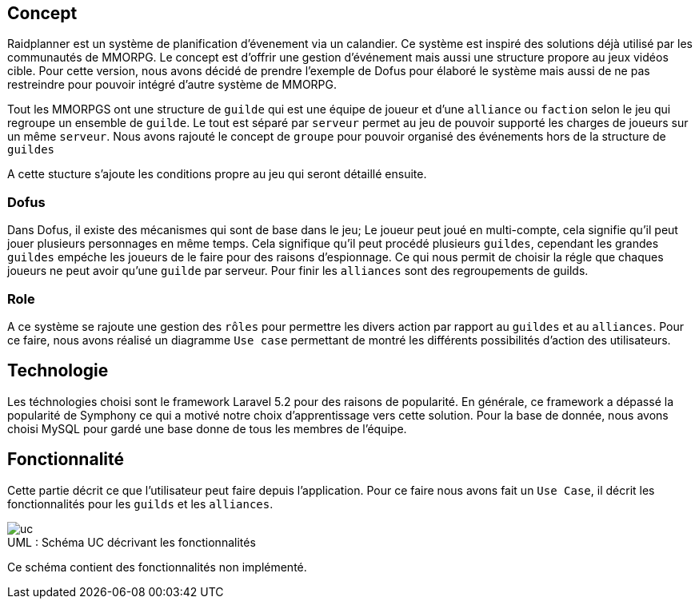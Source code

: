 == Concept

Raidplanner est un système de planification d'évenement via un calandier.
Ce système est inspiré des solutions déjà utilisé par les communautés de MMORPG.
Le concept est d'offrir une gestion d'événement mais aussi une structure propore au jeux vidéos cible.
Pour cette version, nous avons décidé de prendre l'exemple de Dofus pour élaboré le système
mais aussi de ne pas restreindre pour pouvoir intégré d'autre système de MMORPG.

Tout les MMORPGS ont une structure de `guilde` qui est une équipe de joueur et
d'une `alliance` ou `faction` selon le jeu qui regroupe un ensemble de `guilde`.
Le tout est séparé par `serveur` permet au jeu de pouvoir supporté les charges de joueurs sur un même `serveur`.
Nous avons rajouté le concept de `groupe` pour pouvoir organisé des événements hors de la structure de `guildes`

A cette stucture s'ajoute les conditions propre au jeu qui seront détaillé ensuite.

=== Dofus

Dans Dofus, il existe des mécanismes qui sont de base dans le jeu;
Le joueur peut joué en multi-compte, cela signifie qu'il peut jouer plusieurs personnages en même temps.
Cela signifique qu'il peut procédé plusieurs `guildes`, cependant les grandes `guildes` empéche les joueurs de le faire pour des raisons d'espionnage.
Ce qui nous permit de choisir la régle que chaques joueurs ne peut avoir qu'une `guilde` par serveur.
Pour finir les `alliances` sont des regroupements de guilds.

=== Role

A ce système se rajoute une gestion des `rôles` pour permettre les divers action par rapport au `guildes` et au `alliances`.
Pour ce faire, nous avons réalisé un diagramme `Use case` permettant de montré les différents possibilités d'action des utilisateurs.

== Technologie

Les téchnologies choisi sont le framework Laravel 5.2 pour des raisons de popularité.
En générale, ce framework a dépassé la popularité de Symphony ce qui a motivé notre choix d'apprentissage vers cette solution.
Pour la base de donnée, nous avons choisi MySQL pour gardé une base donne de tous les membres de l'équipe.

== Fonctionnalité

Cette partie décrit ce que l'utilisateur peut faire depuis l'application.
Pour ce faire nous avons fait un `Use Case`, il décrit les fonctionnalités pour les `guilds` et les `alliances`.

[[img-uc]]
image::uc.png[caption="UML : ", title="Schéma UC décrivant les fonctionnalités"]

Ce schéma contient des fonctionnalités non implémenté.

